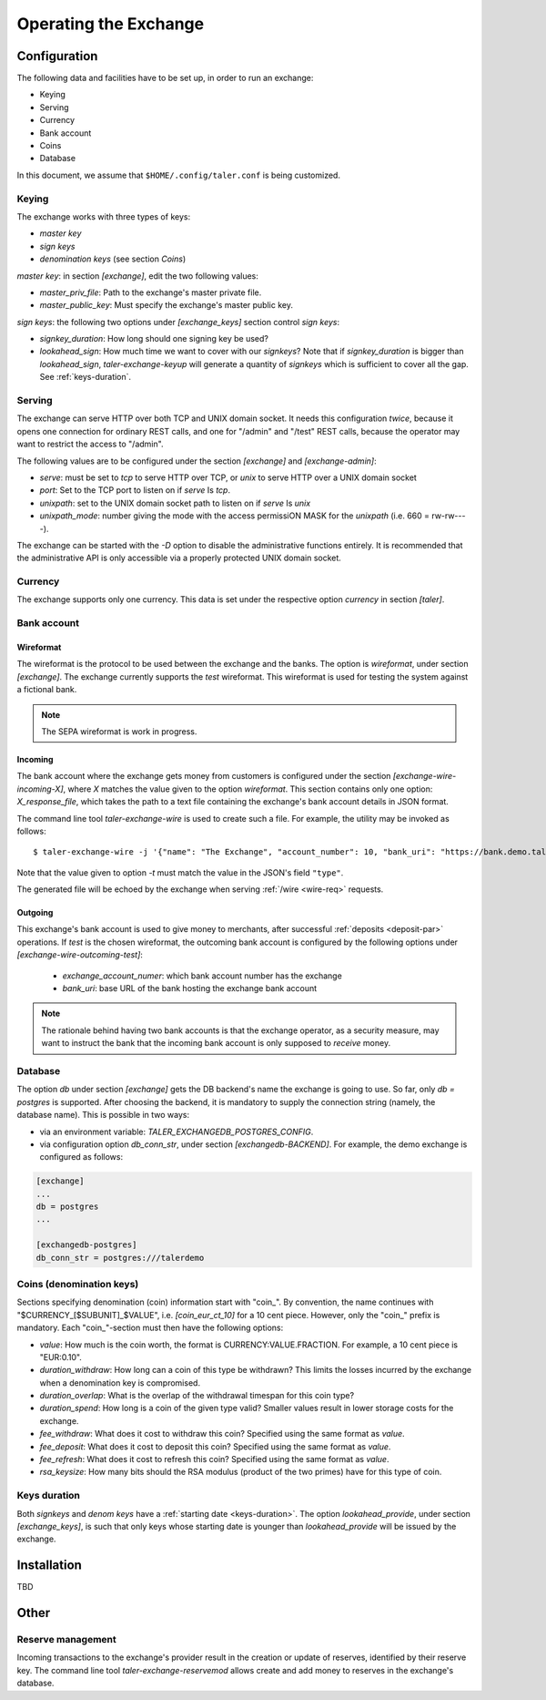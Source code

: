 ..
  This file is part of GNU TALER.
  Copyright (C) 2014, 2015, 2016 GNUnet e.V. and INRIA
  TALER is free software; you can redistribute it and/or modify it under the
  terms of the GNU General Public License as published by the Free Software
  Foundation; either version 2.1, or (at your option) any later version.
  TALER is distributed in the hope that it will be useful, but WITHOUT ANY
  WARRANTY; without even the implied warranty of MERCHANTABILITY or FITNESS FOR
  A PARTICULAR PURPOSE.  See the GNU Lesser General Public License for more details.
  You should have received a copy of the GNU Lesser General Public License along with
  TALER; see the file COPYING.  If not, see <http://www.gnu.org/licenses/>

  @author Christian Grothoff

======================
Operating the Exchange
======================

+++++++++++++
Configuration
+++++++++++++

The following data and facilities have to be set up, in order to run an exchange:

* Keying
* Serving
* Currency
* Bank account
* Coins
* Database

In this document, we assume that ``$HOME/.config/taler.conf`` is being customized.

------
Keying
------

The exchange works with three types of keys:

* `master key`
* `sign keys`
* `denomination keys` (see section `Coins`)

`master key`: in section `[exchange]`, edit the two following values:

* `master_priv_file`: Path to the exchange's master private file.
* `master_public_key`: Must specify the exchange's master public key.

`sign keys`: the following two options under `[exchange_keys]` section control `sign keys`:

* `signkey_duration`: How long should one signing key be used?
* `lookahead_sign`: How much time we want to cover with our `signkeys`? Note that if `signkey_duration` is bigger than `lookahead_sign`, `taler-exchange-keyup` will generate a quantity of `signkeys` which is sufficient to cover all the gap. See :ref:`keys-duration`.

-------
Serving
-------

The exchange can serve HTTP over both TCP and UNIX domain socket. It needs this
configuration *twice*, because it opens one connection for ordinary REST calls, and one
for "/admin" and "/test" REST calls, because the operator may want to restrict the access to "/admin".

The following values are to be configured under the section `[exchange]` and `[exchange-admin]`:

* `serve`: must be set to `tcp` to serve HTTP over TCP, or `unix` to serve HTTP over a UNIX domain socket
* `port`: Set to the TCP port to listen on if `serve` Is `tcp`.
* `unixpath`: set to the UNIX domain socket path to listen on if `serve` Is `unix`
* `unixpath_mode`: number giving the mode with the access permissiON MASK for the `unixpath` (i.e. 660 = rw-rw----).

The exchange can be started with the `-D` option to disable the administrative
functions entirely.  It is recommended that the administrative API is only
accessible via a properly protected UNIX domain socket.

--------
Currency
--------

The exchange supports only one currency. This data is set under the respective
option `currency` in section `[taler]`.

------------
Bank account
------------

Wireformat
^^^^^^^^^^

The wireformat is the protocol to be used between the exchange and the banks.
The option is `wireformat`, under section `[exchange]`. The exchange currently supports
the `test` wireformat. This wireformat is used for testing the system against a fictional bank.

.. note::
  The SEPA wireformat is work in progress.

Incoming
^^^^^^^^
The bank account where the exchange gets money from customers is configured under
the section `[exchange-wire-incoming-X]`, where `X` matches the value given to the
option `wireformat`. This section contains only one option: `X_response_file`, which
takes the path to a text file containing the exchange's bank account details in JSON
format.

The command line tool `taler-exchange-wire` is used to create such a file.
For example, the utility may be invoked as follows::

  $ taler-exchange-wire -j '{"name": "The Exchange", "account_number": 10, "bank_uri": "https://bank.demo.taler.net", "type": "test"}' -t test -o exchange.json

Note that the value given to option `-t` must match the value in the JSON's field ``"type"``.

The generated file will be echoed by the exchange when serving :ref:`/wire <wire-req>` requests.

Outgoing
^^^^^^^^

This exchange's bank account is used to give money to merchants, after successful :ref:`deposits <deposit-par>`
operations. If `test` is the chosen wireformat, the outcoming bank account is configured by the following
options under `[exchange-wire-outcoming-test]`:

  * `exchange_account_numer`: which bank account number has the exchange
  * `bank_uri`: base URL of the bank hosting the exchange bank account

.. note::
  The rationale behind having two bank accounts is that the exchange operator, as a security
  measure, may want to instruct the bank that the incoming bank account is only supposed to
  *receive* money.

--------
Database
--------

The option `db` under section `[exchange]` gets the DB backend's name the exchange
is going to use. So far, only `db = postgres` is supported. After choosing the backend,
it is mandatory to supply the connection string (namely, the database name). This is
possible in two ways:

* via an environment variable: `TALER_EXCHANGEDB_POSTGRES_CONFIG`.
* via configuration option `db_conn_str`, under section `[exchangedb-BACKEND]`. For example, the demo exchange is configured as follows:

.. code-block:: text

  [exchange]
  ...
  db = postgres
  ...

  [exchangedb-postgres]
  db_conn_str = postgres:///talerdemo

-------------------------
Coins (denomination keys)
-------------------------

Sections specifying denomination (coin) information start with "coin\_".  By convention, the name continues with "$CURRENCY_[$SUBUNIT]_$VALUE", i.e. `[coin_eur_ct_10]` for a 10 cent piece.  However, only the "coin\_" prefix is mandatory.  Each "coin\_"-section must then have the following options:

* `value`: How much is the coin worth, the format is CURRENCY:VALUE.FRACTION.  For example, a 10 cent piece is "EUR:0.10".
* `duration_withdraw`: How long can a coin of this type be withdrawn?  This limits the losses incurred by the exchange when a denomination key is compromised.
* `duration_overlap`: What is the overlap of the withdrawal timespan for this coin type?
* `duration_spend`: How long is a coin of the given type valid?  Smaller values result in lower storage costs for the exchange.
* `fee_withdraw`: What does it cost to withdraw this coin? Specified using the same format as `value`.
* `fee_deposit`: What does it cost to deposit this coin? Specified using the same format as `value`.
* `fee_refresh`: What does it cost to refresh this coin? Specified using the same format as `value`.
* `rsa_keysize`: How many bits should the RSA modulus (product of the two primes) have for this type of coin.

-------------
Keys duration
-------------

Both `signkeys` and `denom keys` have a :ref:`starting date <keys-duration>`. The option `lookahead_provide`, under section `[exchange_keys]`, is such that only keys
whose starting date is younger than `lookahead_provide` will be issued by the exchange.

++++++++++++
Installation
++++++++++++

TBD

+++++
Other
+++++

------------------
Reserve management
------------------

Incoming transactions to the exchange's provider result in the creation or update of reserves, identified by their reserve key.
The command line tool `taler-exchange-reservemod` allows create and add money to reserves in the exchange's database.
